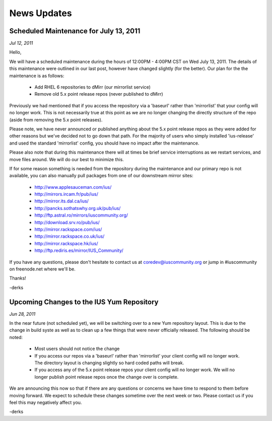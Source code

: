 ============
News Updates
============

Scheduled Maintenance for July 13, 2011
=======================================

*Jul 12, 2011*

Hello,

We will have a scheduled maintenance during the hours of 12:00PM - 4:00PM CST on
Wed July 13, 2011. The details of this maintenance were outlined in our last
post, however have changed slightly (for the better). Our plan for the the
maintenance is as follows:

 * Add RHEL 6 repositories to dMirr (our mirrorlist service)
 * Remove old 5.x point release repos (never published to dMirr)

Previously we had mentioned that if you access the repository via a 'baseurl'
rather than 'mirrorlist' that your config will no longer work. This is not
necessarily true at this point as we are no longer changing the directly
structure of the repo (aside from removing the 5.x point releases).

Please note, we have never announced or published anything about the 5.x point
release repos as they were added for other reasons but we've decided not to go
down that path. For the majority of users who simply installed 'ius-release' and
used the standard 'mirrorlist' config, you should have no impact after the
maintenance.

Please also note that during this maintenance there will at times be brief
service interruptions as we restart services, and move files around. We will do
our best to minimize this.

If for some reason something is needed from the repository during the
maintenance and our primary repo is not available, you can also manually pull
packages from one of our downstream mirror sites:

 * http://www.applesauceman.com/ius/
 * http://mirrors.ircam.fr/pub/ius/
 * http://mirror.its.dal.ca/ius/
 * http://pancks.sothatswhy.org.uk/pub/ius/
 * http://ftp.astral.ro/mirrors/iuscommunity.org/
 * http://download.srv.ro/pub/ius/
 * http://mirror.rackspace.com/ius/
 * http://mirror.rackspace.co.uk/ius/
 * http://mirror.rackspace.hk/ius/
 * http://ftp.rediris.es/mirror/IUS_Community/


If you have any questions, please don't hesitate to contact us at
coredev@iuscommunity.org or jump in #iuscommunity on freenode.net where we'll
be.

Thanks!

-derks

Upcoming Changes to the IUS Yum Repository
==========================================

*Jun 28, 2011*

In the near future (not scheduled yet), we will be switching over to a new Yum
repository layout. This is due to the change in build syste as well as to clean
up a few things that were never officially released. The following should be
noted:

 * Most users should not notice the change
 * If you access our repos via a 'baseurl' rather than 'mirrorlist' your client
   config will no longer work. The directory layout is changing slightly so hard
   coded paths will break.
 * If you access any of the 5.x point release repos your client config will no
   longer work. We will no longer publish point release repos once the change
   over is complete.

We are announcing this now so that if there are any questions or concerns we
have time to respond to them before moving forward. We expect to schedule these
changes sometime over the next week or two. Please contact us if you feel this
may negatively affect you.

-derks